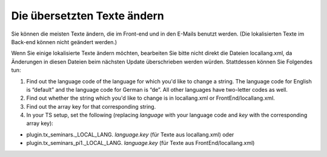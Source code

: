 .. ==================================================
.. FOR YOUR INFORMATION
.. --------------------------------------------------
.. -*- coding: utf-8 -*- with BOM.

.. ==================================================
.. DEFINE SOME TEXTROLES
.. --------------------------------------------------
.. role::   underline
.. role::   typoscript(code)
.. role::   ts(typoscript)
   :class:  typoscript
.. role::   php(code)


Die übersetzten Texte ändern
^^^^^^^^^^^^^^^^^^^^^^^^^^^^

Sie können die meisten Texte ändern, die im Front-end und in den
E-Mails benutzt werden. (Die lokalisierten Texte im Back-end können
nicht geändert werden.)

Wenn Sie einige lokalisierte Texte ändern möchten, bearbeiten Sie
bitte nicht direkt die Dateien locallang.xml, da
Änderungen in diesen Dateien beim nächsten Update überschrieben werden
würden. Stattdessen können Sie Folgendes tun:

#. Find out the language code of the language for which you'd like to
   change a string. The language code for English is “default” and the
   language code for German is “de”. All other languages have two-letter
   codes as well.

#. Find out whether the string which you'd like to change is in
   locallang.xml or FrontEnd/locallang.xml.

#. Find out the array key for that corresponding string.

#. In your TS setup, set the following (replacing  *language* with your
   language code and *key* with the corresponding array key):

- plugin.tx\_seminars.\_LOCAL\_LANG. *language.key* (für Texte aus
  locallang.xml) oder

- plugin.tx\_seminars\_pi1.\_LOCAL\_LANG. *language.key* (für Texte aus
  FrontEnd/locallang.xml)

